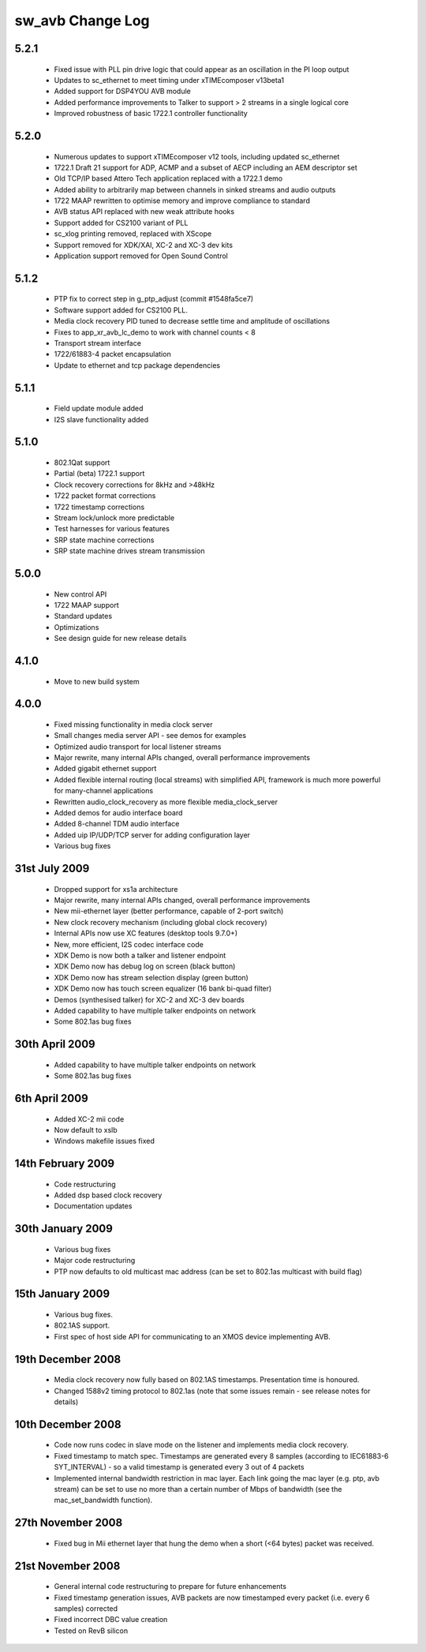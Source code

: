 sw_avb Change Log
=================

5.2.1
-----
  * Fixed issue with PLL pin drive logic that could appear as an oscillation in the PI loop output
  * Updates to sc_ethernet to meet timing under xTIMEcomposer v13beta1
  * Added support for DSP4YOU AVB module
  * Added performance improvements to Talker to support > 2 streams in a single logical core
  * Improved robustness of basic 1722.1 controller functionality

5.2.0
-----
  * Numerous updates to support xTIMEcomposer v12 tools, including updated sc_ethernet
  * 1722.1 Draft 21 support for ADP, ACMP and a subset of AECP including an AEM descriptor set
  * Old TCP/IP based Attero Tech application replaced with a 1722.1 demo
  * Added ability to arbitrarily map between channels in sinked streams and audio outputs
  * 1722 MAAP rewritten to optimise memory and improve compliance to standard
  * AVB status API replaced with new weak attribute hooks
  * Support added for CS2100 variant of PLL
  * sc_xlog printing removed, replaced with XScope
  * Support removed for XDK/XAI, XC-2 and XC-3 dev kits
  * Application support removed for Open Sound Control

5.1.2
-----
  * PTP fix to correct step in g_ptp_adjust (commit #1548fa5ce7)
  * Software support added for CS2100 PLL.
  * Media clock recovery PID tuned to decrease settle time and amplitude of oscillations
  * Fixes to app_xr_avb_lc_demo to work with channel counts < 8
  * Transport stream interface
  * 1722/61883-4 packet encapsulation
  * Update to ethernet and tcp package dependencies

5.1.1
-----
  * Field update module added
  * I2S slave functionality added

5.1.0
-----
  * 802.1Qat support
  * Partial (beta) 1722.1 support
  * Clock recovery corrections for 8kHz and >48kHz
  * 1722 packet format corrections
  * 1722 timestamp corrections
  * Stream lock/unlock more predictable
  * Test harnesses for various features
  * SRP state machine corrections
  * SRP state machine drives stream transmission

5.0.0
-----
  * New control API
  * 1722 MAAP support
  * Standard updates
  * Optimizations
  * See design guide for new release details

4.1.0
-----
  * Move to new build system

4.0.0
-----
  * Fixed missing functionality in media clock server
  * Small changes media server API - see demos for examples
  * Optimized audio transport for local listener streams
  * Major rewrite, many internal APIs changed, overall performance improvements
  * Added gigabit ethernet support
  * Added flexible internal routing (local streams) with simplified
    API, framework is much more powerful for many-channel applications 
  * Rewritten audio_clock_recovery as more flexible media_clock_server
  * Added demos for audio interface board
  * Added 8-channel TDM audio interface
  * Added uip IP/UDP/TCP server for adding configuration layer
  * Various bug fixes

31st July 2009
--------------
  * Dropped support for xs1a architecture
  * Major rewrite, many internal APIs changed, overall performance  improvements
  * New mii-ethernet layer (better performance, capable of 2-port switch)
  * New clock recovery mechanism (including global clock recovery)
  * Internal APIs now use XC features (desktop tools 9.7.0+)
  * New, more efficient, I2S codec interface code
  * XDK Demo is now both a talker and listener endpoint
  * XDK Demo now has debug log on screen (black button)
  * XDK Demo now has stream selection display (green button)
  * XDK Demo now has touch screen equalizer (16 bank bi-quad filter)
  * Demos (synthesised talker) for XC-2 and XC-3 dev boards
  * Added capability to have multiple talker endpoints on network
  * Some 802.1as bug fixes

30th April 2009
------------------
  * Added capability to have multiple talker endpoints on network
  * Some 802.1as bug fixes

6th April 2009
------------------
  * Added XC-2 mii code
  * Now default to xslb
  * Windows makefile issues fixed

14th February 2009
------------------
  * Code restructuring
  * Added dsp based clock recovery
  * Documentation updates

30th January 2009
-----------------
  * Various bug fixes
  * Major code restructuring
  * PTP now defaults to old multicast mac address (can be set to
    802.1as multicast with build flag)
  

15th January 2009
------------------

  * Various bug fixes.

  * 802.1AS support.

  * First spec of host side API for communicating to an XMOS device
    implementing AVB.
  

19th December 2008
------------------

  * Media clock recovery now fully based on 802.1AS
    timestamps. Presentation time is honoured.
  
  * Changed 1588v2 timing protocol to 802.1as (note that some issues
    remain - see release notes for details)

10th December 2008
------------------
 
  * Code now runs codec in slave mode on the listener and implements 
    media clock recovery.

  * Fixed timestamp to match spec. Timestamps are generated every 8
    samples (according to IEC61883-6 SYT_INTERVAL)  - so a valid 
    timestamp is generated every 3 out of 4 packets

  * Implemented internal bandwidth restriction in mac layer. Each 
    link going the mac layer (e.g. ptp, avb stream) 
    can be set to use no more than a certain number of Mbps of
    bandwidth (see the mac_set_bandwidth function). 

27th November 2008
------------------

  * Fixed bug in Mii ethernet layer that hung the demo when a short
    (<64 bytes) packet was received.


21st November 2008
------------------

  * General internal code restructuring to prepare for future
    enhancements
  * Fixed timestamp generation issues, AVB packets are now timestamped
    every packet (i.e. every 6 samples) corrected
  * Fixed incorrect DBC value creation
  * Tested on RevB silicon


  
